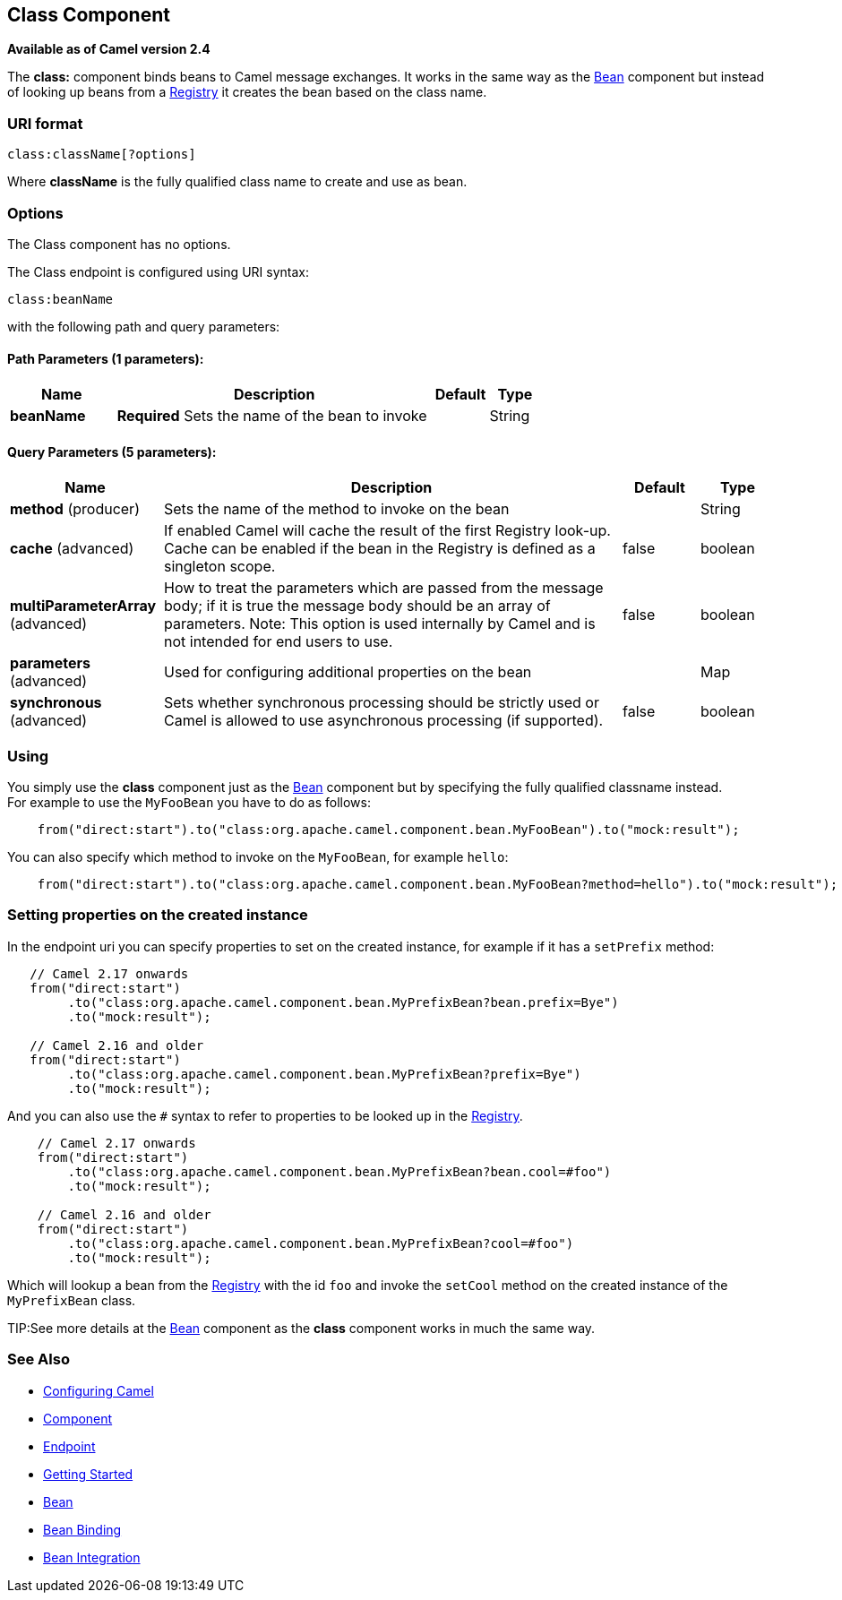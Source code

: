## Class Component

*Available as of Camel version 2.4*

The *class:* component binds beans to Camel message exchanges. It works
in the same way as the link:bean.html[Bean] component but instead of
looking up beans from a link:registry.html[Registry] it creates the bean
based on the class name.

### URI format

[source,java]
-------------------------
class:className[?options]
-------------------------

Where *className* is the fully qualified class name to create and use as
bean.

### Options


// component options: START
The Class component has no options.
// component options: END



// endpoint options: START
The Class endpoint is configured using URI syntax:

    class:beanName

with the following path and query parameters:

#### Path Parameters (1 parameters):

[width="100%",cols="2,6,1,1",options="header"]
|=======================================================================
| Name | Description | Default | Type
| **beanName** | *Required* Sets the name of the bean to invoke |  | String
|=======================================================================

#### Query Parameters (5 parameters):

[width="100%",cols="2,6,1,1",options="header"]
|=======================================================================
| Name | Description | Default | Type
| **method** (producer) | Sets the name of the method to invoke on the bean |  | String
| **cache** (advanced) | If enabled Camel will cache the result of the first Registry look-up. Cache can be enabled if the bean in the Registry is defined as a singleton scope. | false | boolean
| **multiParameterArray** (advanced) | How to treat the parameters which are passed from the message body; if it is true the message body should be an array of parameters. Note: This option is used internally by Camel and is not intended for end users to use. | false | boolean
| **parameters** (advanced) | Used for configuring additional properties on the bean |  | Map
| **synchronous** (advanced) | Sets whether synchronous processing should be strictly used or Camel is allowed to use asynchronous processing (if supported). | false | boolean
|=======================================================================
// endpoint options: END


### Using

You simply use the *class* component just as the link:bean.html[Bean]
component but by specifying the fully qualified classname instead. +
 For example to use the `MyFooBean` you have to do as follows:

[source,java]
-------------------------------------------------------------------------------------------------
    from("direct:start").to("class:org.apache.camel.component.bean.MyFooBean").to("mock:result");
-------------------------------------------------------------------------------------------------

You can also specify which method to invoke on the `MyFooBean`, for
example `hello`:

[source,java]
--------------------------------------------------------------------------------------------------------------
    from("direct:start").to("class:org.apache.camel.component.bean.MyFooBean?method=hello").to("mock:result");
--------------------------------------------------------------------------------------------------------------

### Setting properties on the created instance

In the endpoint uri you can specify properties to set on the created
instance, for example if it has a `setPrefix` method:

[source,java]
---------------------------------------------------------------------------------
   // Camel 2.17 onwards
   from("direct:start")
        .to("class:org.apache.camel.component.bean.MyPrefixBean?bean.prefix=Bye")
        .to("mock:result");
 
   // Camel 2.16 and older 
   from("direct:start")
        .to("class:org.apache.camel.component.bean.MyPrefixBean?prefix=Bye")
        .to("mock:result");
---------------------------------------------------------------------------------

And you can also use the `#` syntax to refer to properties to be looked
up in the link:registry.html[Registry].

[source,java]
--------------------------------------------------------------------------------
    // Camel 2.17 onwards
    from("direct:start")
        .to("class:org.apache.camel.component.bean.MyPrefixBean?bean.cool=#foo")
        .to("mock:result");

    // Camel 2.16 and older
    from("direct:start")
        .to("class:org.apache.camel.component.bean.MyPrefixBean?cool=#foo")
        .to("mock:result");
--------------------------------------------------------------------------------

Which will lookup a bean from the link:registry.html[Registry] with the
id `foo` and invoke the `setCool` method on the created instance of the
`MyPrefixBean` class.

TIP:See more details at the link:bean.html[Bean] component as the *class*
component works in much the same way.

### See Also

* link:configuring-camel.html[Configuring Camel]
* link:component.html[Component]
* link:endpoint.html[Endpoint]
* link:getting-started.html[Getting Started]

* link:bean.html[Bean]
* link:bean-binding.html[Bean Binding]
* link:bean-integration.html[Bean Integration]
